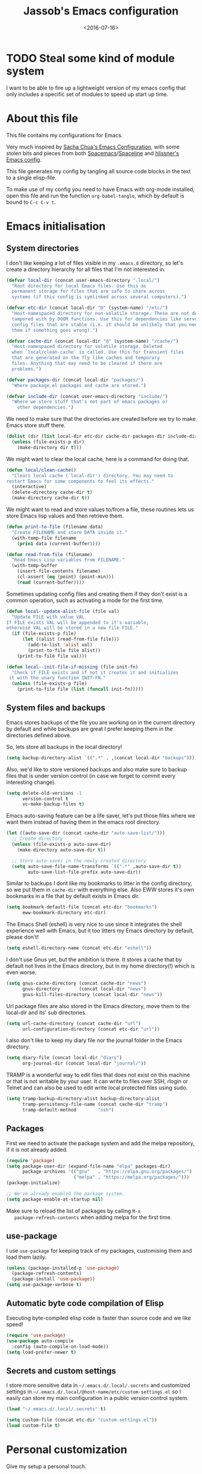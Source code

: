 # -*- indent-tabs-mode: nil; -*-
#+TITLE: Jassob's Emacs configuration
#+DATE: <2016-07-16>

* TODO Steal some kind of module system
  I want to be able to fire up a lightweight version of my emacs
  config that only includes a specific set of modules to speed up
  start up time.

* About this file
  This file contains my configurations for Emacs.

  Very much inspired by [[http://pages.sachachua.com/.emacs.d/Sacha.html][Sacha Chua's Emacs Configuration]], with some
  stolen bits and pieces from both [[http://spacemacs.org][Spacemacs]]/[[https://github.com/TheBB/spaceline][Spaceline]] and [[https://github.com/hlissner/.emacs.d][hlissner's
  Emacs config]].

  This file generates my config by tangling all source code blocks in
  the text to a single elisp-file.

  To make use of my config you need to have Emacs with org-mode
  installed, open this file and run the function ~org-babel-tangle~,
  which by default is bound to =C-c C-v t=.

* Emacs initialisation
** System directories

   I don't like keeping a lot of files visible in my =.emacs.d=
   directory, so let's create a directory hierarchy for all files that
   I'm not interested in.

   #+begin_src emacs-lisp :tangle init.el
     (defvar local-dir (concat user-emacs-directory ".local/")
       "Root directory for local Emacs files. Use this as
       permanent storage for files that are safe to share across
       systems (if this config is symlinked across several computers).")

     (defvar etc-dir (concat local-dir "@" (system-name) "/etc/")
       "Host-namespaced directory for non-volatile storage. These are not deleted or
       tampored with by DOOM functions. Use this for dependencies like servers or
       config files that are stable (i.e. it should be unlikely that you need to delete
       them if something goes wrong).")

     (defvar cache-dir (concat local-dir "@" (system-name) "/cache/")
       "Host-namespaced directory for volatile storage. Deleted
       when `local/clean-cache' is called. Use this for transient files
       that are generated on the fly like caches and temporary
       files. Anything that may need to be cleared if there are
       problems.")

     (defvar packages-dir (concat local-dir "packages/")
       "Where package.el packages and cache are stored.")

     (defvar include-dir (concat user-emacs-directory "include/")
       "Where we store stuff that's not part of emacs packages or
         other dependencies.")

   #+end_src

   We need to make sure that the directories are created before we try
   to make Emacs store stuff there.

   #+begin_src emacs-lisp :tangle init.el
     (dolist (dir (list local-dir etc-dir cache-dir packages-dir include-dir))
       (unless (file-exists-p dir)
         (make-directory dir t)))
   #+end_src

   We might want to clear the local cache, here is a command for doing
   that.

   #+begin_src emacs-lisp :tangle init.el
     (defun local/clean-cache()
       "Clears local cache (`local-dir') directory. You may need to
     restart Emacs for some components to feel its effects."
       (interactive)
       (delete-directory cache-dir t)
       (make-directory cache-dir t))
   #+end_src

   We might want to read and store values to/from a file, these
   routines lets us store Emacs lisp values and then retrieve them.

   #+begin_src emacs-lisp :tangle init.el
     (defun print-to-file (filename data)
       "Create FILENAME and store DATA inside it."
       (with-temp-file filename
         (prin1 data (current-buffer))))

     (defun read-from-file (filename)
       "Read Emacs Lisp variables from FILENAME."
       (with-temp-buffer
         (insert-file-contents filename)
         (cl-assert (eq (point) (point-min)))
         (read (current-buffer))))
   #+end_src

   Sometimes updating config files and creating them if they don't
   exist is a common operation, such as activating a mode for the
   first time.

   #+begin_src emacs-lisp :tangle init.el
     (defun local--update-alist-file (file val)
       "Update FILE with value VAL.
     If FILE exists VAL will be appended to it's variable,
     otherwise VAL will be stored in a new file FILE."
       (if (file-exists-p file)
           (let ((alist (read-from-file file)))
             (add-to-list 'alist val)
             (print-to-file file alist))
         (print-to-file file val)))

     (defun local--init-file-if-missing (file init-fn)
       "Check if FILE exists and if not it creates it and initializes
      it with the unary function INIT-FN."
       (unless (file-exists-p file)
         (print-to-file file (list (funcall init-fn)))))
   #+end_src

** System files and backups

   Emacs stores backups of the file you are working on in the current
   directory by default and while backups are great I prefer keeping
   them in the directories defined above.

   So, lets store all backups in the local directory!

   #+begin_src emacs-lisp :tangle init.el
     (setq backup-directory-alist `((".*" . ,(concat local-dir "backups"))))
   #+end_src

   Also, we'd like to store versioned backups and also make sure to
   backup files that is under version control (in case we forget to
   commit every interesting change).

   #+begin_src emacs-lisp :tangle init.el
     (setq delete-old-versions -1
           version-control t
           vc-make-backup-files t)
   #+end_src

   Emacs auto-saving feature can be a life saver, let's put those
   files where we want them instead of having them in the emacs root
   directory.

   #+begin_src emacs-lisp :tangle init.el
     (let ((auto-save-dir (concat cache-dir "auto-save-list/")))
       ;; Create directory
       (unless (file-exists-p auto-save-dir)
         (make-directory auto-save-dir t))

       ;; Store auto-saves in the newly created directory
       (setq auto-save-file-name-transforms `((".*" ,auto-save-dir t))
             auto-save-list-file-prefix auto-save-dir))

   #+end_src

   Similar to backups I dont like my bookmarks to litter in the config
   directory, so we put them in =cache-dir= with everything else.
   Also EWW stores it's own bookmarks in a file that by default exists
   in Emacs dir.

   #+begin_src emacs-lisp :tangle init.el
     (setq bookmark-default-file (concat etc-dir "bookmarks")
           eww-bookmark-directory etc-dir)
   #+end_src

   The Emacs Shell (eshell) is very nice to use since it integrates
   the shell experience well with Emacs, but it too litters my Emacs
   directory by default, please don't!

   #+begin_src emacs-lisp :tangle init.el
     (setq eshell-directory-name (concat etc-dir "eshell"))
   #+end_src

   I don't use Gnus yet, but the ambition is there. It stores a cache
   that by default not lives in the Emacs directory, but in my home
   directory(!) which is even worse.

   #+begin_src emacs-lisp :tangle init.el
     (setq gnus-cache-directory (concat cache-dir "news")
           gnus-directory       (concat local-dir "news")
           gnus-kill-files-directory (concat local-dir "news"))
   #+end_src

   Url package files are also stored in the Emacs directory, move them
   to the local-dir and its' sub directories.

   #+begin_src emacs-lisp :tangle init.el
     (setq url-cache-directory (concat cache-dir "url")
           url-configuration-directory (concat etc-dir "url"))
   #+end_src

   I also don't like to keep my diary file nor the journal folder in
   the Emacs directory.

   #+begin_src emacs-lisp :tangle init.el
     (setq diary-file (concat local-dir "diary")
           org-journal-dir (concat local-dir "journal/"))
   #+end_src

   TRAMP is a wonderful way to edit files that does not exist on this
   machine or that is not writable by your user. It can write to files
   over SSH, rlogin or Telnet and can also be used to edit write local
   protected files using sudo.

   #+begin_src emacs-lisp :tangle init.el
     (setq tramp-backup-directory-alist backup-directory-alist
           tramp-persistency-file-name (concat cache-dir "tramp")
           tramp-default-method        "ssh")

   #+end_src

** Packages

   First we need to activate the package system and add the melpa
   repository, if it is not already added.

   #+begin_src emacs-lisp :tangle init.el
      (require 'package)
      (setq package-user-dir (expand-file-name "elpa" packages-dir)
            package-archives '(("gnu"   . "https://elpa.gnu.org/packages/")
                               ("melpa" . "https://melpa.org/packages/")))
      (package-initialize)

      ;; We've already enabled the package system.
      (setq package-enable-at-startup nil)
   #+end_src

   Make sure to reload the list of packages by calling =M-x
   package-refresh-contents= when adding melpa for the first time.

** use-package

   I use =use-package= for keeping track of my packages, customising them
   and load them lazily.

   #+begin_src emacs-lisp :tangle init.el
     (unless (package-installed-p 'use-package)
       (package-refresh-contents)
       (package-install 'use-package))
     (setq use-package-verbose t)
   #+end_src

** Automatic byte code compilation of Elisp

   Executing byte-compiled elisp code is faster than source code and
   we like speed!

   #+begin_src emacs-lisp :tangle init.el
     (require 'use-package)
     (use-package auto-compile
       :config (auto-compile-on-load-mode))
     (setq load-prefer-newer t)
   #+end_src

** Secrets and custom settings

   I store more sensitive data in =~/.emacs.d/.local/.secrets= and
   customized settings in
   =~/.emacs.d/.local/@host-name/etc/custom-settings.el= so I easily
   can store my main configuration in a public version control system.

   #+begin_src emacs-lisp :tangle init.el
     (load "~/.emacs.d/.local/.secrets" t)

     (setq custom-file (concat etc-dir "custom-settings.el"))
     (load custom-file t)
   #+end_src

* Personal customization

  Give my setup a personal touch.

  #+begin_src emacs-lisp :tangle init.el
     (setq user-full-name "Jacob Jonsson"
       user-mail-address "jacob.t.jonsson@gmail.com")
  #+end_src

  I don't like to type more than necessary, so why do I need to type
  1-2 extra letters when the first letter is enough?

  #+begin_src emacs-lisp :tangle init.el
     (fset 'yes-or-no-p 'y-or-n-p)
  #+end_src

  I've seen the splash screen enough times now, please don't show it
  to me anymore.

  #+begin_src emacs-lisp :tangle init.el
     (setq inhibit-splash-screen t)
  #+end_src

  Even though the standard Emacs interactive
  execute-extended-command works in most cases I personally prefer
  =smex= and use more Ido features.

  #+begin_src emacs-lisp :tangle init.el
     (use-package smex :ensure t :demand t
       :config
       (setq ido-everywhere t
             ido-enable-flex-matching t
             ido-create-new-buffer t
             ido-save-directory-list-file (concat cache-dir "ido.last")
             smex-save-file (concat cache-dir "smex-items"))
       (ido-mode t)
       :bind ("M-x" . smex))
  #+end_src

  I'd like to keep a list of my recently visited files and =recentf=
  helps me do that.

  #+begin_src emacs-lisp :tangle init.el
     (use-package recentf
       :config
       (setq recentf-save-file (concat cache-dir "recentf"))

       (defun recentf-ido-find-file ()
         "Find a recent file using Ido."
         (interactive)
         (let ((file (ido-completing-read "Choose recent file: " recentf-list nil t)))
           (when file
             (find-file file))))

       :bind ("C-x C-r" . recentf-ido-find-file))
  #+end_src

  To help me remember my commands I use =guide-key=, which displays a
  popup showing all the keybindings belonging to a prefix key.

  #+begin_src emacs-lisp :tangle init.el
     (use-package guide-key
       :ensure t
       :config
       (setq guide-key/guide-key-sequence t
             guide-key/popup-window-position 'bottom
             guide-key/highlight-command-regexp ".*")
       (guide-key-mode t))
  #+end_src

** Commands for local keymap

   This is a command for finding the init file, for the times I need
   to quickly edit my config for some reason. A command for editing
   and untangling the org file.

   #+begin_src emacs-lisp :tangle init.el
     (defun local--find-init-file ()
       "Find the init file."
       (interactive)
       (find-file (concat user-emacs-directory "init.el")))

     (defun local--find-org-file ()
       "Find the org file."
       (interactive)
       (find-file (concat user-emacs-directory "README.org")))

     (defun local--untangle-file ()
       "Run org-babel-tangle on the org file, updating the init file."
       (interactive)
       (org-babel-tangle-file (concat user-emacs-directory "README.org")))

     (defun local--eval-init-file ()
       "Evaluate the init file again to refresh Emacs."
       (interactive)
       (progn
         (local--untangle-file)
         (load-file (concat user-emacs-directory "init.el"))))
   #+end_src

   I have defined a keymap for commands that I'd like to execute as if
   they were defined in global keymap.

   #+begin_src emacs-lisp :tangle init.el
     (bind-keys :prefix-map my-local-map
                :prefix "M--"
                :prefix-docstring "Commands I like to access quicker than through M-x"
                ("g" . magit-status))


     (bind-keys :prefix-map my-local-project-map
                :prefix "M-- p"
                :prefix-docstring "Project related commands"
                ("d" . projectile-dired)
                ("b" . projectile-switch-to-buffer)
                ("p" . projectile-switch-project))

     (bind-keys :prefix-map my-local-config-map
                :prefix "M-- c"
                :prefix-docstring "Config related commands"
                ("f" . local--find-init-file)
                ("s" . local--find-org-file)
                ("t" . local--untangle-file)
                ("e" . local--eval-init-file))
   #+end_src

* General configuration
** Undo tree mode

   I find Emacs default undo behaviour rather intuitive (of course a
   redo is just an undo of your last undo!), but I like being able to
   visualise the timeline of my file. Enters =undo-tree-mode=!

   #+begin_src emacs-lisp :tangle init.el
      (use-package undo-tree
        :ensure t
        :diminish undo-tree-mode
        :config
        (global-undo-tree-mode)
        (setq undo-tree-visualizer-timestamps t)
        (setq undo-tree-visualizer-diff t))
   #+end_src

** UTF8

   We would like Emacs to prefer UTF8 when reading ambiguous bit
   strings.

   #+begin_src emacs-lisp :tangle init.el
     (prefer-coding-system 'utf-8)
     (when (display-graphic-p)
       (setq x-select-request-type '(UTF8_STRING COMPOUND_TEXT TEXT STRING)))
   #+end_src

* External programs

  There are sometimes when I need to interact with external programs.
  For instance I sometimes like to open URL's in a more capable
  browser than EWW (even though it is very good!).

  Conkeror is currently my driver of choice.

  #+begin_src emacs-lisp :tangle init.el
    (setq browse-url-browser-function 'browse-url-conkeror
          browse-url-new-window-flag  t)
  #+end_src

* Editor
** Cursors

   When one has gotten used to multiple cursors it is hard to live
   without. Luckily there exists an aptly named package that solves
   this use case.

   #+begin_src emacs-lisp :tangle init.el
     (use-package multiple-cursors :ensure t
       :init
       (setq mc/list-file (concat cache-dir ".mc-lists.el"))
       :bind (("C-S-c C-S-c" . mc/edit-lines)
              ("C->" . mc/mark-next-like-this)     ;; C-> for the next word
              ("C-<" . mc/mark-previous-like-this) ;; C-< for the previous
              ("C-c C->" . mc/mark-all-like-this))) ;; C-c C-> for all words
   #+end_src

** Buffer and window navigation

   Switching between windows can be a bit of a pain, just cycling
   through them with =C-x o= is not really good enough. I therefore
   use ~windmove~ and ~buffer-move~ to navigate amongst my buffers and
   I have them bound to, in my opinion at least, sensible keybindings.

   #+begin_src emacs-lisp :tangle init.el
     (bind-keys ("<S-s-left>"  . windmove-left)
                ("<S-s-up>"    . windmove-up)
                ("<S-s-down>"  . windmove-down)
                ("<S-s-right>" . windmove-right))
   #+end_src

   With ~buffer-move~ I can move around buffers and swap them around
   on the screen with ease.

   #+begin_src emacs-lisp :tangle init.el
     (use-package buffer-move :ensure t
       :bind (("C-c <left>"  . buf-move-left)
              ("C-c <right>" . buf-move-right)
              ("C-c <down>"  . buf-move-down)
              ("C-c <up>"    . buf-move-up)))
   #+end_src

   Sometimes it is nice to be able to shrink and enlarge windows
   easily and that is why I've bounded them to simple keys:

   #+begin_src emacs-lisp :tangle init.el
     (bind-keys ("S-C-<left>"  . shrink-window-horizontally)
                ("S-C-<right>" . enlarge-window-horizontally)
                ("S-C-<down>"  . shrink-window)
                ("S-C-<up>"    . enlarge-window))
   #+end_src

** Visual appearance

   It is great that you can start out learning Emacs like a normal
   person, using the mouse and navigating through the menu and tool
   bar. However, on a smaller screen I find it a waste of screen
   space (especially since I don't use the mouse myself).

   #+begin_src emacs-lisp :tangle init.el
     (tool-bar-mode -1)
     (menu-bar-mode -1)
     (scroll-bar-mode -1)
   #+end_src

   I used to use =theme-changer= to change theme depending on whether
   the sun was up or not, but I don't do that anymore. Location
   information can however still be interesting.

   #+begin_src emacs-lisp :tangle init.el
     (defvar calendar-location-name "Gothenburg, SE")
     (defvar calendar-latitude 57.71)
     (defvar calendar-longitude 11.97)

     (unless (package-installed-p 'color-theme-sanityinc-tomorrow)
       (package-install 'color-theme-sanityinc-tomorrow))

     (load-theme 'sanityinc-tomorrow-night t)
   #+end_src

   I've found the spaceline-all-the-icons mode-line theme. It is a
   reasonably customizable mode-line theme for spaceline (spacemacs'
   mode-line).

   #+begin_src emacs-lisp :tangle init.el
     (use-package spaceline :demand t :ensure t
       :config
       (use-package spaceline-all-the-icons :demand t :ensure t
         :config
         (spaceline-all-the-icons--setup-git-ahead)
         (setq spaceline-all-the-icons-flycheck-alternate t
               spaceline-all-the-icons-separator-type 'none)
         (spaceline-all-the-icons-theme)))
   #+end_src

   The fonts in =font-preferences= are the preferred fonts that I use
   on my system, in descending order. The first font that is available
   will be set as the main font for Emacs.

   #+begin_src emacs-lisp :tangle init.el
          (use-package cl-lib :ensure t)
          (defun font-existsp (font)
            "Check to see if the named FONT is available."
            (if (null (x-list-fonts font)) nil t))

          (defun font-avail (fonts)
            "Finds the available fonts."
            (cl-remove-if-not 'font-existsp fonts))

          (defvar font-preferences
            '( "Hasklig"
               "Inconsolata"
               "Fira Code"
               "Source Code Pro"
               "PragmataPro"))

          (unless (eq window-system nil)
            (let ((fonts (font-avail font-preferences)))
              (unless (null fonts) (progn
                  (set-face-attribute 'default nil :font (car fonts))
                  (set-face-attribute 'default nil :weight 'thin)))))
   #+end_src

   #+begin_src emacs-lisp :tangle init.el
     (let ((alist '((33 . ".\\(?:\\(?:==\\|!!\\)\\|[!=]\\)")
                    (35 . ".\\(?:###\\|##\\|_(\\|[#(?[_{]\\)")
                    (36 . ".\\(?:>\\)")
                    (37 . ".\\(?:\\(?:%%\\)\\|%\\)")
                    (38 . ".\\(?:\\(?:&&\\)\\|&\\)")
                    (42 . ".\\(?:\\(?:\\*\\*/\\)\\|\\(?:\\*[*/]\\)\\|[*/>]\\)")
                    (43 . ".\\(?:\\(?:\\+\\+\\)\\|[+>]\\)")
                    (45 . ".\\(?:\\(?:-[>-]\\|<<\\|>>\\)\\|[<>}~-]\\)")
                    (46 . ".\\(?:\\(?:\\.[.<]\\)\\|[.=-]\\)")
                    (47 . ".\\(?:\\(?:\\*\\*\\|//\\|==\\)\\|[*/=>]\\)")
                    (48 . ".\\(?:x[a-zA-Z]\\)")
                    (58 . ".\\(?:::\\|[:=]\\)")
                    (59 . ".\\(?:;;\\|;\\)")
                    (60 . ".\\(?:\\(?:!--\\)\\|\\(?:~~\\|->\\|\\$>\\|\\*>\\|\\+>\\|--\\|<[<=-]\\|=[<=>]\\||>\\)\\|[*$+~/<=>|-]\\)")
                    (61 . ".\\(?:\\(?:/=\\|:=\\|<<\\|=[=>]\\|>>\\)\\|[<=>~]\\)")
                    (62 . ".\\(?:\\(?:=>\\|>[=>-]\\)\\|[=>-]\\)")
                    (63 . ".\\(?:\\(\\?\\?\\)\\|[:=?]\\)")
                    (91 . ".\\(?:]\\)")
                    (92 . ".\\(?:\\(?:\\\\\\\\\\)\\|\\\\\\)")
                    (94 . ".\\(?:=\\)")
                    (119 . ".\\(?:ww\\)")
                    (123 . ".\\(?:-\\)")
                    (124 . ".\\(?:\\(?:|[=|]\\)\\|[=>|]\\)")
                    (126 . ".\\(?:~>\\|~~\\|[>=@~-]\\)")
                    )
                  ))
       (dolist (char-regexp alist)
         (set-char-table-range composition-function-table (car char-regexp)
                               `([,(cdr char-regexp) 0 font-shape-gstring]))))
   #+end_src


** Move to beginning of line

   [[http://emacsredux.com/blog/2013/05/22/smarter-navigation-to-the-beginning-of-a-line][Source]]

   The default behaviour of calling =C-a= is to jump directly to the
   beginning of the line, although we probably would like to go to
   the beginning of the text on the line (and skip all the
   indentation whitespace).

   #+begin_src emacs-lisp :tangle init.el
     (defun local/smarter-move-beginning-of-line (arg)
       "Move point back to indentation of beginning of line.

        Move point to the first non-whitespace character on this line.
        If point is already there, move to the beginning of the line.
        Effectively toggle between the first non-whitespace character and
        the beginning of the line.

        If ARG is not nil or 1, move forward ARG - 1 lines first.  If
        point reaches the beginning or end of the buffer, stop there."
        (interactive "^p")
        (setq arg (or arg 1))

        ;; Move lines first
        (when (/= arg 1)
          (let ((line-move-visual nil))
            (forward-line (1- arg))))

        (let ((orig-point (point)))
          (back-to-indentation)
          (when (= orig-point (point))
            (move-beginning-of-line 1))))

     ;; remap C-a to smarter-move-beginning-of-line
     (global-set-key [remap move-beginning-of-line]
                     'local/smarter-move-beginning-of-line)
   #+end_src

** Version control

   I mostly use [[https://git-scm.com/][Git]] to handle my version control and while it
   certainly got somewhat of a steep learning curve and a few rough
   edges here and there I mostly find it intuitive.

   To help me manage my Git repositories I use the fantastic package
   =magit=, which is a Git frontend to Emacs and one of the few Git
   frontends I really like.

   #+begin_src emacs-lisp :tangle init.el
     (use-package magit :ensure t :defer t)
   #+end_src

   =Git-gutter+= is a package that shows a line's status (added,
   modifid or deleted) in a file that is version controlled by Git.

   #+begin_src emacs-lisp :tangle init.el
     (use-package git-gutter+ :ensure t :defer t
       :bind (:map git-gutter+-mode-map
                   ;; Navigate on hunks
                   ("C-x n"   . git-gutter+-next-hunk)
                   ("C-x p"   . git-gutter+-previous-hunk)
                   ;; Act on hunks
                   ("C-x v =" . git-gutter+-show-hunk)
                   ("C-x r"   . git-gutter+-revert-hunks)
                   ("C-x t"   . git-gutter+-stage-hunks)
                   ("C-x c"   . git-gutter+-commit)
                   ("C-x C"   . git-gutter+-stage-and-commit)
                   ("C-x C-y" . git-gutter+-stage-and-commit-whole-buffer)
                   ("C-x U"   . git-gutter+-unstage-whole-buffer)))
   #+end_src

   To help me interact with my Github repositories I use =magithub=.

   #+begin_src emacs-lisp :tangle init.el
     (use-package magithub :after magit
       :init (defvar magithub--auth-file (concat etc-dir "magithub-auth-file"))
       :config
       (magithub-feature-autoinject t)
       (local--init-file-if-missing magithub--auth-file
                                    #'magithub--prompt-for-auth)
       (magithub--import-auth-file)
       (setq magithub-dir (concat cache-dir "magithub")))

     (defun magithub--import-auth-file ()
       "Import magithub credentials from =magit-auth-file= in =etc-dir=.
     The file must only contain a alist with the following keys:
     \(
      (ghub-base-url . VAL)
      (ghub-username . VAL)
      (ghub-token    . VAL)
     \)"
       (if (file-exists-p magithub--auth-file)
           (let-alist (read-from-file magithub--auth-file)
             (progn
               (setq ghub-base-url .ghub-base-url)
               (setq ghub-username .ghub-username)
               (setq ghub-token    .ghub-token)))
         (warn (concat "magithub: Could not find file: " magithub--auth-file))))
   #+end_src

   I store the authentication files in the =etc-dir= and to ease the
   setup of this customization I have a function that fills this files
   with the needed data.

   #+begin_src emacs-lisp :tangle init.el
     (defun magithub--prompt-for-auth ()
       "Prompts the user for magithub credentials."
       (let ((res (make-local-variable 'auth-alist)))
         (setq-local auth-alist ())
         (dolist (key '((ghub-base-url . "Github base URL: ")
                        (ghub-username . "Github username: ")
                        (ghub-token . "Github token: ")))
           (add-to-list 'auth-alist (cons (car key)
                                          (read-from-minibuffer (cdr key)))))
         ;; Return the result
         auth-alist))

     (defun magithub--set-auth-info ()
       "Prompts the user for credentials for magithub and store them
     in etc-dir/magithub-auth-file."
       (local--update-alist-file magithub--auth-file
                                 (magithub--prompt-for-auth)))
   #+end_src

** Project management
   I use projectile to ease the task of keeping track of files in
   multiple projects and it also ties in well with my mode-line
   config.

   #+begin_src emacs-lisp :tangle init.el
     (use-package projectile :ensure t :demand t
       :config
       (setq projectile-cache-file (concat cache-dir "projectile.cache")
             projectile-known-projects-file (concat etc-dir "projectile-bookmarks.el"))
       (projectile-mode))
   #+end_src

* Writing
** TODO Latex

   I want to be able to specify what TeX engine I use when typesetting
   a document. Therefore we add ~TeX-engine~ to the list of safe local
   variables.

   #+begin_src emacs-lisp :tangle init.el
     (eval-after-load 'auctex
       (add-to-list 'safe-local-variable-values '(TeX-engine . xetex)))
   #+end_src


** TODO Pandoc
* Org

  [[http://orgmode.org][Org mode]] is the mode I use to organize my studies, my projects and
  my life in general.

  Set some initialization options regarding time tracking.

  #+begin_src emacs-lisp :tangle init.el
    (use-package org :ensure t :defer t
      :config
      (setq org-clock-persist-file (concat cache-dir "org-clock-save.el")
            org-expiry-inactive-timestamps t
            org-clock-idle-time nil
            org-clock-continuously nil
            org-clock-persist t
            org-clock-in-switch-to-state "IN-PROGRESS"
            org-clock-in-resume nil
            org-log-note-clock-out t
            org-show-notification-handler 'message
            org-clock-report-include-clocking-task t)

      (org-clock-persistence-insinuate))
  #+end_src

  Put all org logs into a drawer.

  #+begin_src emacs-lisp :tangle init.el
    (setq org-log-into-drawer "LOGBOOK"
          org-clock-into-drawer t)
  #+end_src

** My files
   :PROPERTIES:
   :CUSTOM_ID: org-files
   :END:

   This is the structure of org files that I want to have and try to
   maintain.

   #<<org-files>>

   | organizer.org   | Main org file, used for org-capture and tasks etc |
   | personal.org    | Habits, personal tasks, etc                       |
   | people.org      | People-related tasks                              |
   | journal.org.gpg | Journal entries (encrypted)                       |
   | studies.org     | Chalmers-related tasks                            |
   | archive.org     | Archived subtrees                                 |
   | reading.org     | Org file for book notes                           |
   | calendar.org    | An org file with ambition to sync via org-gcal    |

** Modules

   There are a lot of modules that extend the core functionality of
   Org mode. This is the modules I personally use and find useful.

   #+begin_src emacs-lisp :tangle init.el
     (with-eval-after-load 'org
       (setq org-modules '(org-bbdb
                           org-bibtex
                           org-ctags
                           org-docview
                           org-eww
                           org-gnus
                           org-habit
                           org-info
                           org-irc
                           org-protocol
                           org-rmail
                           org-w3m))

       (org-load-modules-maybe t)

       ;; Export formats
       (setq org-export-backends '(org latex icalendar html ascii)))
   #+end_src

** Keyboard shortcuts

   Some global Org keybindings to set up easy capturing and
   retrieving links and so on.

   #+begin_src emacs-lisp :tangle init.el
     (bind-keys ("C-c c"     . org-capture)
                ("C-c a"     . org-agenda)
                ("C-c l"     . org-store-link)
                ("C-c L"     . org-insert-link-global)
                ("C-c O"     . org-open-at-point-global)
                ("<f9> <f9>" . org-agenda-list)
                ("<f9> <f8>" . (lambda () (interactive) (org-capture nil "r"))))
   #+end_src

   Stacking killed content with =append-next-kill= is more useful
   than being able to copy a region in a table.

   #+begin_src emacs-lisp :tangle init.el
     (with-eval-after-load 'org
       (bind-keys
        :map org-mode-map
        ("C-M-w"    . append-next-kill)
        ("C-TAB"    . org-cycle)
        ("C-c v"    . org-show-todo-tree)
        ("C-c C-r"  . org-refile)
        ("C-c R"    . org-reveal)
        ("C-c o"    . local/org-follow-entry-link)
        ("C-c d"    . local/org-move-line-to-destination)
        ("C-c f"    . local/org-file-blog-index-entries)
        ("C-c t s"  . local/split-sentence-and-capitalize)
        ("C-c t -"  . local/split-sentence-delete-word-and-capitalize)
        ("C-c t d"  . local/delete-word-and-capitalize)))
   #+end_src

   Sometimes it could be good to be able to create links between
   tasks, if they for instance depend on each other. These functions
   enable me link tasks and to quickly jump between linked tasks.

   #+begin_src emacs-lisp :tangle init.el
     (defun local/org-follow-entry-link ()
       "Follow the defined link for this entry."
       (interactive)
       (if (org-entry-get (point) "LINK")
           (org-open-link-from-string (org-entry-get (point) "LINK"))
         (org-open-at-point)))

     (defun local/org-link-projects (location)
       "Add link properties between the current subtree and the one specified by LOCATION."
       (interactive
        (list (let ((org-refile-use-cache nil))
          (org-refile-get-location "Location"))))
       (let ((link1 (org-store-link nil)) link2)
         (save-window-excursion
           (org-refile 4 nil location)
           (setq link2 (org-store-link nil))
           (org-set-property "LINK" link1))
         (org-set-property "LINK" link2)))
   #+end_src

   To be able to clock in easily is more interesting than the diary.

   #+begin_src emacs-lisp :tangle init.el
     (with-eval-after-load 'org
         (bind-key "i" 'org-agenda-clock-in org-agenda-mode-map))
   #+end_src

   Killing and yanking subtrees.

   #+begin_src emacs-lisp :tangle init.el
     (with-eval-after-load 'org
       (bind-key "C-c k" 'org-cut-subtree org-mode-map)
       (setq org-yank-adjusted-subtrees t))
   #+end_src

*** Speed commands

    Speed commands are simple one-letter commands that are run on
    agenda entries. Used for instance to easily clock in or out on a
    the task at point.

    #+begin_src emacs-lisp :tangle init.el
      (defun local/org-use-speed-commands-for-headings-and-lists ()
      "Activate speed commands on list items too."
      (or (and (looking-at org-outline-regexp) (looking-back "^\**"))
          (save-excursion (and (looking-at (org-item-re)) (looking-back "^[ \t]*")))))

      (with-eval-after-load 'org
        (setq org-use-speed-commands 'local/org-use-speed-commands-for-headings-and-lists)

        (add-to-list 'org-speed-commands-user '("x" org-todo "DONE"))
        (add-to-list 'org-speed-commands-user '("y" org-todo-yesterday "DONE"))
        (add-to-list 'org-speed-commands-user '("!" local/org-clock-in-and-track))
        (add-to-list 'org-speed-commands-user '("s" call-interactively 'org-schedule))
        (add-to-list 'org-speed-commands-user '("d" local/org-move-line-to-destination))
        (add-to-list 'org-speed-commands-user '("i" call-interactively 'org-clock-in))
        (add-to-list 'org-speed-commands-user '("o" call-interactively 'org-clock-out))
        (add-to-list 'org-speed-commands-user '("$" call-interactively 'org-archive-subtree))
        (bind-key "!" 'local/org-clock-in-and-track org-agenda-mode-map))
    #+end_src

** Tasks and notes

   I store my org files in "~/personal/" which is a symlink
   to a directory in my Dropbox folder, so I can update it on
   multiple devices (possibly also org-mobile?).

   #+begin_src emacs-lisp :tangle init.el
     (setq org-directory (concat (file-name-as-directory (getenv "HOME"))
                                 (file-name-as-directory "personal"))
           org-default-notes-file (concat org-directory "organizer.org")
           org-refile-targets '((org-agenda-files :maxlevel . 6)))
   #+end_src

*** Todo states

    To keep track of my notes and tasks I add some states that my
    notes and tasks could be in. For instance in my reading file,
    items could be READ, READING or WANT-TO-READ. The letters inside
    the parantheses defines keyboard shortcuts that can be used for
    selecting the state of the item. The special characters ~@~ and
    ~!~ defines how logging should be performed. Changing the state
    of an item to a state with a ~@~ prompts you for a note and ~!~
    tells org that it should automatically log timestamp of the state
    change.

    #+begin_src emacs-lisp :tangle init.el
      (setq org-todo-keywords
        '((sequence "IDEAS(i)" "TODO(t)" "URGENT(u@/!)"
                    "IN-PROGRESS(p!/@)" "WAITING(w@/@)"
                    "|" "DONE(d@)" "CANCELLED(c@)")
          (sequence "WANT-TO-READ(@)" "READING(!)" "|" "READ(@)")))
    #+end_src

*** Tag tasks

    Many GTD-apps organize the tasks into projects and contexts, this
    is of course doable inside =Org mode= as well.

    #+begin_src emacs-lisp :tangle init.el
      (setq org-tag-alist '(("@work" . ?w)
                            ("@study" . ?s)
                            ("@coding" . ?c)
                            ("@reading" . ?r)
                            ("@home" . ?h)))
    #+end_src

    I'll probably add some more when I have used this for a while.

*** Efforts

    Tasks in =Org mode= can be assigned an effort, so I can know how
    much I'll likely have to invest in a task. This is to help me
    prioritize what tasks that should be done.

    I think that this should make the efforts filterable, so that I
    can find short tasks to complete.

    #+begin_src emacs-lisp :tangle init.el
      (with-eval-after-load 'org
        (add-to-list 'org-global-properties
                     '("Effort_ALL". "0:05 0:15 0:30 1:00 2:00 3:00 4:00")))
    #+end_src

*** Estimating tasks

    From "Add an effort estimate on the fly when clocking in" on the
    [[http://orgmode.org/worg/org-hacks.html][Org Hacks]] page:

    #+begin_src emacs-lisp :tangle init.el
      (add-hook 'org-clock-in-prepare-hook
                'local/org-mode-ask-effort)

      (defun local/org-mode-ask-effort ()
        "Ask for an effort estimate when clocking in."
        (unless (org-entry-get (point) "Effort")
          (let ((effort
                  (completing-read
                    "Effort: "
                    (org-entry-get-multivalued-property (point) "Effort"))))
            (unless (equal effort "")
              (org-set-property "Effort" effort)))))
    #+end_src

*** Habits

    org-habits is a module for =Org mode= that can be used for tasks
    that should be repeated on a regular basis. As such it is great
    to track consistency and create new habits.

    We want to show all habits, not just the ones for today.

    #+begin_src emacs-lisp :tangle init.el
    (setq org-habit-show-habits-only-for-today nil)
    #+end_src emacs-lisp

*** Task dependencies

    If tasks depend on each other, make sure that their dependencies
    are enforced by =Org mode= and that this is clear when I show tasks.

    #+begin_src emacs-lisp :tangle init.el
      (setq org-enforce-todo-dependencies t
            org-track-ordered-properties-with-tag t
            org-agenda-dim-blocked-tasks t)
    #+end_src

** Structure templates

   You can easily insert blocks in =Org mode= by typing ~<~ followed
   by a letter in ~org-structure-template-alist~ and then pressing the TAB key.
   So lets customize this alist a bit.

   #+begin_src emacs-lisp :tangle init.el
    (setq org-structure-template-alist
          '(("s" "#+begin_src ?\n\n#+end_src" "<src lang=\"?\">\n\n</src>")
            ("e" "#+begin_example\n?\n#+end_example" "<example>\n?\n</example>")
            ("q" "#+begin_quote\n?\n#+end_quote" "<quote>\n?\n</quote>")
            ("v" "#+BEGIN_VERSE\n?\n#+END_VERSE" "<verse>\n?\n</verse>")
            ("c" "#+BEGIN_COMMENT\n?\n#+END_COMMENT")
            ("p" "#+BEGIN_PRACTICE\n?\n#+END_PRACTICE")
            ("l" "#+begin_src emacs-lisp\n?\n#+end_src" "<src lang=\"emacs-lisp\">\n?\n</src>")
            ("L" "#+latex: " "<literal style=\"latex\">?</literal>")
            ("h" "#+begin_html\n?\n#+end_html" "<literal style=\"html\">\n?\n</literal>")
            ("H" "#+html: " "<literal style=\"html\">?</literal>")
            ("a" "#+begin_ascii\n?\n#+end_ascii")
            ("A" "#+ascii: ")
            ("i" "#+index: ?" "#+index: ?")
            ("I" "#+include %file ?" "<include file=%file markup=\"?\">")))
   #+end_src

** Org Capture templates

   I want to start using =org-capture= to quickly add tasks and notes
   and organize them in my life. First we define some handy templates
   for more advanced capture types, like reading stuff and so
   on.

   #+begin_src emacs-lisp :tangle init.el
    (defvar local/org-basic-task-template "* TODO %^{Task}
      :PROPERTIES:
      :Effort: %^{effort|1:00|0:05|0:15|0:30|2:00|4:00}
      :END:
      Captured %<%Y-%m-%d %H:%M>
      %?

      %i"
      "Basic task data.")

    (defvar local/org-book-template "* WANT-TO-READ %^{Title}  %^g

      %i%?

      *Author(s)*: %^{Author}
      *Review on:* %^t
      %a %U"
      "Book template.")

    (defvar local/org-article-template "* WANT-TO-READ %^{Title}  %^g

      *Author(s)*: %^{Author}

      *Abstract*: %i%?

      [[%l][Link to paper]]"
      "Article template.")

    (defvar local/org-blog-post-template "* WANT-TO-READ %^{Title}  %^g

      %i

      *Author(s)*: %^{Author}

      [[%l][Link to blog post]]"
      "Blog post template.")
   #+end_src

   Quick legend of the template escape codes:
   - ~%^{PROMPT}~ - Org will prompt me with "PROMPT: " and the input
     will replace the occurrance of ~%^{Task}~ in the template,
   - ~%?~ - Org will put the cursor here so I can edit the capture
     before refiling it,
   - ~%i~ - Org will insert the marked region from before the capture
     here,
   - ~%a~ - Org will insert an annotation here (,
   - ~%U~ - Org will insert an inactive timestamp here,
   - ~%l~ - Org will insert a literal link here,

   #+begin_src emacs-lisp :tangle init.el
     (setq org-capture-templates
           `(("t" "Tasks" entry
              (file+headline ,org-default-notes-file "Inbox")
              ,local/org-basic-task-template)

             ("T" "Quick task" entry
              (file+headline ,org-default-notes-file "Inbox")
              "* TODO %^{Task}\nSCHEDULED: %t\n" :immediate-finish t)

             ("i" "Interrupting task" entry
              (file+headline ,org-default-notes-file "Inbox")
              "* STARTED %^{Task}" :clock-in :clock-resume)

             ("E" "Energy" table-line
              (file+headline ,org-default-notes-file "Track energy")
              "| %U | %^{Energy 5-awesome 3-fuzzy 1-zzz} | %^{Note} |"
              :immediate-finish t)

             ("p" "People task" entry
              (file+headline ,(concat org-directory "people.org") "Tasks")
              ,local/org-basic-task-template)

             ("j" "Journal entry" plain
              (file+datetree ,(concat org-directory "journal.org.gpg"))
              "%K - %a\n%i\n%?\n" :unnarrowed t)

             ("J" "Journal entry with date" plain
              (file+datetree+prompt ,(concat org-directory "journal.org.gpg"))
              "%K - %a\n%i\n%?\n" :unnarrowed t)

             ("s" "Journal entry with date, scheduled" entry
              (file+datetree+prompt ,(concat org-directory "journal.org.gpg"))
              "* \n%K - %a\n%t\t%i\n%?\n" :unnarrowed t)

             ("c" "Protocol Link" entry (file+headline ,org-default-notes-file "Inbox")
              "* [[%:link][%:description]] \n\n#+BEGIN_QUOTE\n%i\n#+END_QUOTE\n\n%?\n\nCaptured: %U")

             ("dp" "Done - People" entry
              (file+headline ,(concat org-directory "people.org") "Tasks")
              "* DONE %^{Task}\nSCHEDULED: %^t\n%?")

             ("dt" "Done - Task" entry
              (file+headline ,org-default-notes-file "Inbox")
              "* DONE %^{Task}\nSCHEDULED: %^t\n%?")

             ("q" "Quick note" item
              (file+headline ,org-default-notes-file "Quick notes"))

             ("B" "Book" entry
              (file+headline ,(concat org-directory "reading.org") "Books")
              ,local/org-book-template :clock-resume)

             ("A" "Article" entry
              (file+headline ,(concat org-directory "reading.org") "Articles")
              ,local/org-article-template :clock-resume)

             ("p" "Blog post" entry
              (file+headline ,(concat org-directory "reading.org") "Blog entries")
              ,local/org-blog-post-template :clock-resume)

             ("l" "Bookmark" entry
              (file+headline ,(concat org-directory "bookmarks.org")
                             "Captured entries")
              "* [[%^{Link}][%^{Title}]]\n\n%i%?")

             ("n" "Daily note" table-line
              (file+olp ,org-default-notes-file "Inbox")
              "| %u | %^{Note} |" :immediate-finish t)

             ("r" "Notes" entry
              (file+datetree ,org-default-notes-file)
              "* %?\n\n%i\n%U\n")

             ;; Org protocol handlers
             ("p" "Protocol" entry
              (file+headline ,(concat org-directory "notes.org") "Inbox")
              "* %^{Title}\nSource: %u, %c\n #+BEGIN_QUOTE\n%i\n#+END_QUOTE\n\n\n%?")

             ("L" "Protocol Link" entry
              (file+headline ,(concat org-directory "notes.org") "Inbox")
              "* %? [[%:link][%:description]] \nCaptured On: %U")))

     (bind-key "C-M-r" 'org-capture)
   #+end_src

** Org agenda
*** Basic configuration

    I like to show ordinary txt files as =Org mode= files.

    #+begin_src emacs-lisp :tangle init.el
      (add-to-list 'auto-mode-alist '("\\.txt$" . org-mode))
    #+end_src

    This is the org files in which I keep agenda items and todos.

    #+begin_src emacs-lisp :tangle init.el
      (defun local/existing-files-in-dir (dir files)
        "Return all files from the list FILES that exists in directory DIR."
        (delq nil (mapcar
                   (lambda (file) (let ((path (concat dir file)))
                                    (and (file-exists-p path) path)))
                   files)))

      (setq org-agenda-files (local/existing-files-in-dir
                              org-directory
                              '("organizer.org" "people.org" "bookmarks.org"
                                "studies.org" "reading.org"

                                ;; Calendar files (synced with org-gcal)
                                "calendar/family.org" "calendar/personal.org"
                                "calendar/spex.org")))
    #+end_src

    We want the agenda to show us a time grid and the log entries. We
    also want the agenda to hide finished items, even if they are
    scheduled.

    #+begin_src emacs-lisp :tangle init.el
      (setq org-agenda-tags-column -100
            org-agenda-sticky nil
            org-agenda-use-tag-inheritance t
            org-agenda-show-log t
            org-agenda-skip-scheduled-if-done t
            org-agenda-skip-deadline-if-done t
            org-agenda-skip-scheduled-if-deadline-is-shown 'not-today
            org-agenda-skip-deadline-prewarning-if-scheduled nil
            org-agenda-time-grid
            '((daily today require-timed)
              (800 1000 1200 1400 1600 1800 2000)
              "......"
              "----------------")
            org-columns-default-format "%14SCHEDULED %Effort{:} %1PRIORITY %TODO %50ITEM %TAGS")
    #+end_src
*** TODO Fix so that entries completed @ 01 is counted as yesterday.
** Publishing

   I want to be able to view my org documents so that I can see my
   progress and what I've got left to do and so on. Org publish works
   rather well for this scenario, even though I probably would like
   do some automation on when it does the publishing.

   #+begin_src emacs-lisp :tangle init.el
     (require 'ox-html)
     (setq org-publish-project-alist
           `(("html"
              :base-directory ,org-directory
              :base-extension "org"
              :publishing-directory "/ssh:jassob:/var/www/org"
              :recursive t
              :publishing-function org-html-publish-to-html)

             ("org-static"
              :base-directory ,org-directory
              :base-extension "css\\|js\\|png\\|jpg\\|gif\\|pdf\\|mp3\\|ogg\\|swf"
              :publishing-directory "/ssh:jassob:/var/www/org"
              :recursive t
              :publishing-function org-publish-attachment)

             ("archive"
              :base-directory ,org-directory
              :base-extension "org_archive"
              :publishing-directory "/ssh:jassob:/var/www/org/archive"
              :publishing-function org-html-publish-to-html)

             ("html-chalmers"
              :base-directory ,org-directory
              :base-extension "org"
              :publishing-directory "/ssh:chalmers:~/www/org"
              :publishing-function org-html-publish-to-html
              :recursive t)

             ("org-static-chalmers"
              :base-directory ,org-directory
              :base-extension "css\\|js\\|png\\|jpg\\|gif\\|pdf\\|mp3\\|ogg\\|swf"
              :publishing-directory "/ssh:chalmers:~/www/org"
              :recursive t
              :publishing-function org-publish-attachment)

             ("archive-chalmers"
              :base-directory ,org-directory
              :base-extension "org_archive"
              :publishing-directory "/ssh:chalmers:~/www/org/archive"
              :publishing-function org-html-publish-to-html)

             ("web"
              :base-directory ,(concat org-directory "web/")
              :base-extension "org"
              :publishing-directory "/ssh:jassob:/var/www/"
              :publishing-function org-html-publish-to-html)

             ("jassob" :components ("html" "archive" "org-static"))
             ("chalmers" :components ("html-chalmers"
                                      "org-static-chalmers"
                                      "archive-chalmers"))
             ("all" :components ("jassob" "chalmers"))))

     (defun local/publish-jassob ()
       "Publishes \"jassob\" project"
       (interactive)
       (org-publish "jassob" t))

     (defun local/publish-chalmers ()
       "Publishes \"chalmers\" project"
       (interactive)
       (org-publish "chalmers" t))

     (defun local/publish-web ()
       "Publishes \"web\" project"
       (interactive)
       (org-publish "web" t))
   #+end_src

** Access Google Calendar

   Even though I use =org-mode= for scheduling a lot of tasks and
   other stuff I also use Google Calendar to organize stuff together
   with other people, this section is about how I make these two work
   together.

   #+begin_src emacs-lisp :tangle init.el
     (use-package org-gcal
       :init
       (defvar org-gcal--auth-file (concat etc-dir "org-gcal-auth-file.gpg"))
       :config
       (local--init-file-if-missing org-gcal--auth-file
                                    #'org-gcal--prompt-for-credentials)
       (let ((credentials (org-gcal--get-credentials)))
           (setq org-gcal-client-id (car credentials)
                 org-gcal-client-secret (cdr credentials)))
       (setq org-gcal-dir (concat etc-dir "org-gcal/")
             org-gcal-token-file (concat org-gcal-dir ".org-gcal-token")
             org-gcal-file-alist '(( "your-email-here" . "your-calendar-file-here.org"))
   #+end_src

   Some nifty helping functions to handle retrieving and storing
   credentials.

   #+begin_src emacs-lisp :tangle init.el
     (defun org-gcal--get-credentials ()
       "Get the stored client id and client secret from FILEPATH and return it a conscell in form of (CLIENT_ID . CLIENT_SECRET)."
       (if (file-exists-p org-gcal--auth-file)
           (read-from-file org-gcal--auth-file)
         (warn "org-gcal credential file does not exist, run org-gcal--init-credentials.")))

     (defun org-gcal--prompt-for-credentials ()
       "Prompt the user for a Google API client id and client secret and store them in org-gcal--auth-file."
       (let ((client_id (read-from-minibuffer "Client ID: ")))
         (let ((client_secret (read-from-minibuffer "Client Secret: ")))
           (cons client_id client_secret))))

     (defun org-gcal--update-credentials ()
       "Update the org-gcal credential file with information from the user."
       (interactive)
       (local--update-alist-file org-gcal--auth-file
                                 (org-gcal--prompt-for-credentials)))
   #+end_src

* Coding
** Common settings for programming languages

   There are some common things I want to use for all every
   programming language I code in. For instance I would like error
   checking and auto-completion when it exists and line indicators
   that shows if a line is modified, added or removed.

   #+begin_src emacs-lisp :tangle init.el
     (define-minor-mode common-code-mode
       "A minor mode for enabling common minor modes and other
       features for programming modes."
       :lighter " Code"
       :keymap (let (keymap (make-sparse-keymap))
                 (bind-key "C-c g" #'god-mode keymap)
                 keymap)

       (if (>= emacs-major-version 26)
           (setq display-line-numbers 'on)
         (progn
           (add-hook 'common-code-mode-hook 'linum-mode))))

     (add-hook 'common-code-mode-hook 'flycheck-mode)
     (add-hook 'common-code-mode-hook 'company-mode)
     (add-hook 'common-code-mode-hook 'git-gutter+-mode)
     (add-hook 'common-code-mode-hook 'hs-minor-mode)
     (add-hook 'common-code-mode-hook 'rainbow-delimiters-mode)
     (add-hook 'common-code-mode-hook 'auto-revert-mode)
     (add-hook 'common-code-mode-hook 'smartparens-mode)
     (add-hook 'common-code-mode-hook 'subword-mode)
   #+end_src

   I want trailing white space to be removed automatically before saving.

   #+begin_src emacs-lisp :tangle init.el
     (add-hook 'common-code-mode-hook
               (lambda () (add-hook 'before-save-hook
                                    #'delete-trailing-whitespace)))
   #+end_src

   I want Emacs Lisp to use my fancy new minor mode.

   #+begin_src emacs-lisp :tangle init.el
     (add-hook 'emacs-lisp-mode-hook 'common-code-mode)
   #+end_src

   Install the needed packages in case they don't exists.

   #+begin_src emacs-lisp :tangle init.el
     ;; Syntax and error checker
     (use-package flycheck :ensure t)

     ;; Auto completion
     (use-package company :ensure t)

     ;; Rainbow delimiters
     (use-package rainbow-delimiters :ensure t)

     ;; Relative line numbering
     (use-package linum-relative :ensure t)

     ;; Parens handling
     (use-package smartparens :ensure t
       :init
       (require 'smartparens-config))
   #+end_src

** TODO Java
** DONE Haskell
   CLOSED: [2017-07-15 lör 23:23]

   Structuring haskell files as documented modules is good practice,
   although I don't remember doing it by myself so let us add functions
   that do this automatically in new files.

   #+begin_src emacs-lisp :tangle init.el
     (defun haskell-auto-insert-module-template ()
       "Insert a module template for the newly created buffer."
       (interactive)
       (when (and (= (point-min)
                     (point-max))
                  (buffer-file-name))
         (insert "-- | "
                 "\n"
                 "module ")
         (let ((name (haskell-guess-module-name)))
           (if (string= name "")
               (progn (insert "Main")
                      (shm-evaporate (- (point) 5)
                                     (point)))
             (insert name)))
         (insert " where"
                 "\n"
                 "\n")
         (goto-char (point-min))
         (forward-char 4)
         (god-mode)))
   #+end_src

   Undefined is a long and complicated word to type correctly and I
   write it a lot when coding Haskell so here is a shortcut for it.

   #+begin_src emacs-lisp :tangle init.el
     (defun haskell-insert-undefined ()
       "Insert undefined."
       (interactive)
       (insert "undefined"))
   #+end_src

   Next stop is to actually install and configure the modes and packages.

   #+begin_src emacs-lisp :tangle init.el
     (use-package haskell-mode
       :mode "\\.hs$"
       :mode ("\\.ghci$ . ghci-script-mode")
       :mode ("\\.cabal$ . haskell-cabal-mode")
       :interpreter (("runghc" . haskell-mode)
                     ("runhaskell" . haskell-mode))
       :bind
       (:map haskell-mode-map
             ("C-`"     . haskell-interactive-bring)
             ("C-c C-t" . haskell-process-do-type)
             ("C-c c"   . haskell-process-cabal)
             ("C-c C-c" . haskell-process-cabal-build)
             ("C-c C-u" . haskell-insert-undefined)
             ("C-c C-a" . haskell-insert-doc))
       :config
       (add-hook 'haskell-mode-hook 'common-code-mode)
       (add-hook 'haskell-mode-hook 'interactive-haskell-mode)
       (add-hook 'haskell-mode-hook 'haskell-auto-insert-module-template)

       (if (string-match-p (regexp-quote "Hasklig")
                           (aref (query-font (face-attribute 'default :font)) 0))
           (setq haskell-font-lock-symbols nil)
         (setq haskell-font-lock-symbols 'unicode)))

     (use-package dante :diminish t :after haskell-mode
       :init
       (if (executable-find "cabal")
           (progn
             (add-hook 'haskell-mode-hook 'dante-mode))
         (warn "haskell-mode: couldn't find cabal"))
       :config
       (add-hook 'dante-mode-hook
                 (lambda ()
                   (flycheck-add-next-checker 'haskell-dante
                                              '(warning . haskell-hlint))
                   (add-to-list 'flycheck-disabled-checkers 'haskell-stack-ghc)))

       ;; Find out the right repl to use from what files exists in project root.
       (setq-default dante-repl-command-line-methods-alist
                     `((styx . ,(lambda (root)
                                  (dante-repl-by-file root '("styx.yaml")
                                                      '("styx" "repl"))))
                       (nix-new . ,(lambda (root)
                                     (dante-repl-by-file
                                      (projectile-project-root)
                                      '("shell.nix" "default.nix")
                                      `("nix-shell" "--run" "cabal new-repl"
                                        ,(concat (projectile-project-root) "/shell.nix")))))
                       (stack . ,(lambda (root)
                                   (dante-repl-by-file root '("stack.yaml")
                                                       '("stack" "repl"))))
                       (bare  . ,(lambda (_) '("cabal" "repl"))))))
   #+end_src

** Agda

   Agda is a functional programming language / functional logic with
   support for dependant types. It is used in some courses at
   Chalmers, where it is also mainly developed.

   #+begin_src emacs-lisp :tangle init.el
     (load-file (let ((coding-system-for-read 'utf-8))
                  (shell-command-to-string "agda-mode locate")))

     (add-hook 'agda2-mode-hook 'common-code-mode)
   #+end_src

** TODO Python

   When programming in Python I want the same tooling as I have when
   programming Haskell. Thanks to company and flycheck, I get some
   helpful information about the code.

   #+begin_src emacs-lisp :tangle init.el
     (use-package python-mode :commands python-mode
       :init
       (add-hook 'python-mode-hook 'common-code-mode)
       (add-hook 'python-mode-hook
                 (lambda ()
                   (setq tab-width 4)
                   (setq python-indent-offset 4)
                   (setq indent-tabs-mode nil)))
       :bind
       (:map python-mode-map
             ("C-<backspace>" . backward-kill-word))

       :config
       (setq python-environment-directory cache-dir
             python-indent-guess-indent-offset-verbose nil
             python-shell-interpreter "python")
       (when (executable-find "ipython")
         (setq python-shell-interpreter "ipython"
               python-shell-interpreter-args "-i --simple-prompt --no-color-info"
               python-shell-prompt-regexp "In \\[[0-9]+\\]: "
               python-shell-prompt-block-regexp "\\.\\.\\.\\.: "
               python-shell-prompt-output-regexp "Out\\[[0-9]+\\]: "
               python-shell-completion-setup-code "from IPython.core.completerlib import module_completion"
               python-shell-completion-string-code "';'.join(get_ipython().Completer.all_completions('''%s'''))\n"))

       (sp-with-modes 'python-mode
         (sp-local-pair "'" nil :unless
                        '(sp-point-before-word-p sp-point-after-word-p
                                                 sp-point-before-same-p))))
   #+end_src

   As a Haskell-programmer I enjoy having the tools checking my types
   for me and since Python 3.5 they added support for type hints in
   Python. [[http://mypy-lang.org/][Mypy]] is a type checker for python and [[https://github.com/lbolla/emacs-flycheck-mypy][flycheck-mypy]] is an
   Flycheck interface for said type checker.

   #+begin_src emacs-lisp :tangle init.el
     (use-package flycheck-mypy
       :init
       (add-to-list 'flycheck-disabled-checkers 'python-flake8)
       (add-to-list 'flycheck-disabled-checkers 'python-pylint)
       (add-to-list 'flycheck-disabled-checkers 'python-pycompile))
       (setq flycheck-python-mypy-args '("--ignore-missing-imports"))
   #+end_src


   It is a convention to store a list of required dependencies in a
   file called =requirements.txt=, which can easily be installed by
   pip with the command

   #+begin_src bash
   $ pip install -r requirements.txt
   #+end_src

   To generate a fresh version of requirements.txt we run

   #+begin_src bash
   $ pip freeze > requirements.txt
   #+end_src

   There exists an Emacs mode for the requirement-file-format in pip.

   #+begin_src emacs-lisp :tangle init.el
     (use-package pip-requirements
       :mode ("/requirements.txt$" . pip-requirements-mode))
   #+end_src

** Web-mode

   I use web-mode for when I have to do web programming and I actually
   consider it programming, so I'll want to load my ~common-code-mode~.

   #+begin_src emacs-lisp :tangle init.el
     (use-package web-mode :ensure t :mode "\\.dtl$"
       :init
       (add-hook 'web-mode-hook 'common-code-mode)
       :config
       (if web-mode-engines-alist
           (add-to-list 'web-mode-engines-alist '("django" . "\\.dtl$\\'"))
         (setq web-mode-engines-alist '(("django" . "\\.dtl$\\'")))))
   #+end_src

** C#

   During my internship at Ascom I coded a lot of C# and .NET which of
   course made me use Visual Studio which is, considering that it is
   an IDE, not that frustrating. I missed my keybindings and all
   custom stuff that I can use on Emacs so I went out looking for
   packages that enabled the same kind of tooling that I found helpful
   in VS. I found [[http://www.omnisharp.net/][OmniSharp]] to be the package I was looking for and
   together with [[https://github.com/josteink/csharp-mode][csharp-mode]] they provide everything I need to code C#
   in Emacs, even though I still need to use VS to run tests and
   build.

   #+begin_src emacs-lisp :tangle init.el
     (use-package csharp-mode :defer t
       :mode "\\.cs'"
       :config
       (add-hook 'csharp-mode-hook 'omnisharp-mode))

     (use-package omnisharp :defer t
       :config
       (when (eq system-type 'windows-nt)
         (setq-default omnisharp-server-executable-path
                       (concat include-dir "omnisharp/OmniSharp.exe")))
       :bind (:map csharp-mode-map
              ("M-."   . omnisharp-find-implementations)
              ("C-M-." . omnisharp-find-usages)))
   #+end_src

** Nix
   When writing Nix expressions I want to activate the minor modes
   active that I have when coding.

   #+begin_src emacs-lisp :tangle init.el
     (add-hook 'nix-mode-hook 'common-code-mode)
   #+end_src

* Reading

  Emacs works beautifully as a PDF reader with the ~pdf-tools~
  package! However by default it advances automatically to the next
  page when scrolling past the current page, which I find annoying
  when scolling with a touchpad. So I disable ~pdf-view-continous~ and
  use =SPC= to scroll and advance the pages instead.

  #+begin_src emacs-lisp :tangle init.el
    (use-package pdf-tools
      :config
      (pdf-tools-install)
      (setq pdf-view-continuous nil)
      (add-to-list 'auto-mode-alist pdf-tools-auto-mode-alist-entry))
  #+end_src

* Multimedia

  EMMS (Emacs MultiMedia System) is a mode for playing music.

  #+begin_src emacs-lisp :tangle init.el
    (use-package emms :defer t
      :config (setq emms-directory (concat cache-dir "emms")))
  #+end_src

* Communication

  I use weechat for communicating over IRC because of it's relay
  features. Weechat relays enable me to use a good enough Android app,
  or http://glowing-bear.org to access my chat session.

  In the future I might get around to fix my znc (a IRC bouncer) setup
  and will thus not need to use a separate chat protocol besides IRC,
  but until then I stick with weechat.

  #+begin_src emacs-lisp :tangle init.el
    (use-package weechat :commands (weechat-connect)
      :init (defvar weechat--auth-file (concat etc-dir "weechat-auth-file"))
      :config
      (local--init-file-if-missing weechat--auth-file
                                   #'weechat--prompt-for-auth)
      (setq weechat-color-list '(unspecified "black" "dark gray" "dark red"
                                             "red" "dark green" "light green"
                                             "brown" "yellow" "deepskyblue3"
                                             "light blue" "dark magenta"
                                             "magenta" "dark cyan" "light cyan"
                                             "gray" "white")
            weechat-modules '(weechat-button weechat-complete weechat-notifications)
            weechat-password-callback #'weechat--get-password)
      (add-hook 'weechat-connect-hook 'weechat-monitor-all-buffers))

    (defun weechat--get-password (host port)
      "Get the stored password from a credentials file.
    The credentials file should store an alist in the form ((HOST
    . PORT) . PASSWORD)."
      (if (file-exists-p weechat--auth-file)
          (let ((passwd-alist (read-from-file weechat--auth-file)))
            (cdr (assoc (cons host port) passwd-alist)))
        (warn "Weechat auth file does not exist, can not auto-connect.")))
  #+end_src

  To simplify the customization of =weechat= credentials I've created
  this function to create the =weechat-auth-file= in the correct
  format.

  #+begin_src emacs-lisp :tangle init.el
    (defun weechat--prompt-for-auth ()
      "Store the weechat credentials in =etc-dir/weechat-auth-file.el=."
      (let ((host (read-from-minibuffer "Host: ")))
        (let ((port (string-to-int (read-from-minibuffer "Port: "))))
          (let ((password (read-passwd "Password: ")))
            (cons (cons host port) password)))))

    (defun weechat--update-auth-info ()
      "Updates the weechat authentication file with information from
    the user."
      (interactive)
      (local--update-alist-file weechat--auth-file
                                (weechat--prompt-for-auth)))
  #+end_src

  To read my mail inside Emacs I use =Gnus=. =Gnus= reads a downloaded
  copy of my mailbox stored as a maildir, which is synchronized by
  =mbsync=.

  #+begin_src emacs-lisp :tangle init.el
    (setq user-mail-address "jacob.t.jonsson@gmail.com"
          user-full-name "Jacob Jonsson")

    (setq gnus-select-method
          '(nnimap "gmail"
               (nnimap-address "imap.gmail.com")  ; it could also be imap.googlemail.com if that's your server.
               (nnimap-server-port "imaps")
               (nnimap-stream ssl)))

    (setq smtpmail-smtp-server "smtp.gmail.com"
          smtpmail-smtp-service 587
          gnus-ignored-newsgroups "^to\\.\\|^[0-9. ]+\\( \\|$\\)\\|^[\"]\"[#'()]")
  #+end_src
